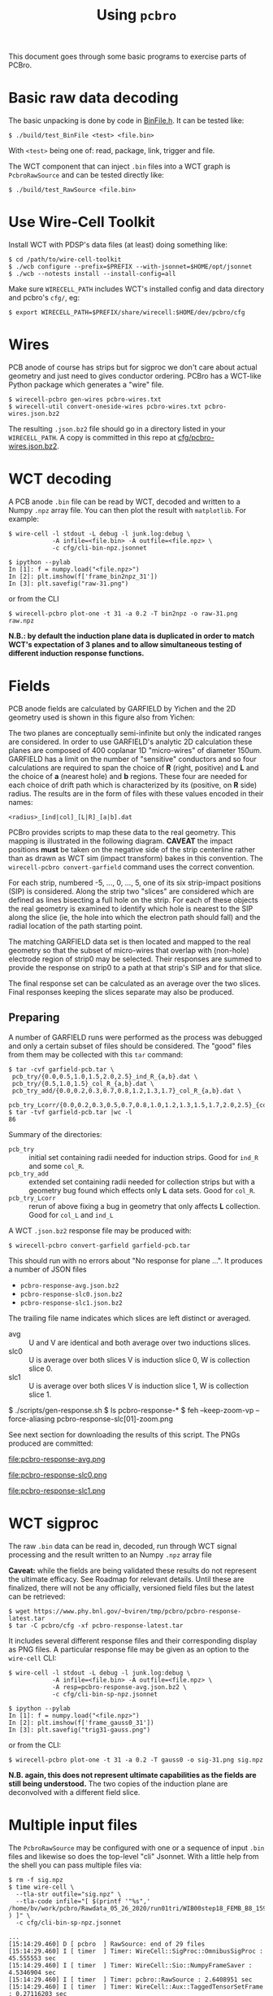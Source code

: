 #+title: Using ~pcbro~
#+options: toc:t

This document goes through some basic programs to exercise parts of PCBro.

* Basic raw data decoding

The basic unpacking is done by code in [[file:../inc/WireCellPcbro/BinFile.h][BinFile.h]].  It can be tested like:

#+begin_example
  $ ./build/test_BinFile <test> <file.bin>
#+end_example

With ~<test>~ being one of: read, package, link, trigger and file.

The WCT component that can inject ~.bin~ files into a WCT graph is
~PcbroRawSource~ and can be tested directly like:

#+begin_example
  $ ./build/test_RawSource <file.bin>
#+end_example

* Use Wire-Cell Toolkit

Install WCT with PDSP's data files (at least) doing something like:

#+begin_example
  $ cd /path/to/wire-cell-toolkit
  $ ./wcb configure --prefix=$PREFIX --with-jsonnet=$HOME/opt/jsonnet
  $ ./wcb --notests install --install-config=all
#+end_example

Make sure ~WIRECELL_PATH~ includes WCT's installed config and data
directory and pcbro's ~cfg/~, eg:

#+begin_example
  $ export WIRECELL_PATH=$PREFIX/share/wirecell:$HOME/dev/pcbro/cfg
#+end_example

* Wires 

PCB anode of course has strips but for sigproc we don't care about actual geometry and just need to gives conductor ordering.  PCBro has a WCT-like Python package which generates a "wire" file.


#+begin_example
  $ wirecell-pcbro gen-wires pcbro-wires.txt
  $ wirecell-util convert-oneside-wires pcbro-wires.txt pcbro-wires.json.bz2
#+end_example

The resulting ~.json.bz2~ file should go in a directory listed in your
~WIRECELL_PATH~.  A copy is committed in this repo at [[file:../cfg/pcbro-wires.json.bz2][cfg/pcbro-wires.json.bz2]].

* WCT decoding

A PCB anode ~.bin~ file can be read by WCT, decoded and written to a Numpy ~.npz~ array file.  You can then plot the result with ~matplotlib~.  For example:

#+begin_example
  $ wire-cell -l stdout -L debug -l junk.log:debug \
              -A infile=<file.bin> -A outfile=<file.npz> \
              -c cfg/cli-bin-npz.jsonnet 

  $ ipython --pylab
  In [1]: f = numpy.load("<file.npz>")
  In [2]: plt.imshow(f['frame_bin2npz_31'])
  In [3]: plt.savefig("raw-31.png")
#+end_example

or from the CLI

#+begin_example
  $ wirecell-pcbro plot-one -t 31 -a 0.2 -T bin2npz -o raw-31.png raw.npz
#+end_example

[[file:raw-31.png]]

*N.B.: by default the induction plane data is duplicated in order to match WCT's expectation of 3 planes and to allow simultaneous testing of different induction response functions.*

* Fields

PCB anode fields are calculated by GARFIELD by Yichen and the 2D
geometry used is shown in this figure also from Yichen:

#+ATTR_ORG: :width 800
[[file:geometry-2D.png]]

The two planes are conceptually semi-infinite but only the indicated
ranges are considered.  In order to use GARFIELD's analytic 2D
calculation these planes are composed of 400 coplanar 1D "micro-wires"
of diameter 150um.  GARFIELD has a limit on the number of "sensitive"
conductors and so four calculations are required to span the choice of
*R* (right, positive) and *L* and the choice of *a* (nearest hole) and *b*
regions.  These four are needed for each choice of drift path which is
characterized by its (positive, on *R* side) radius.  The results are in
the form of files with these values encoded in their names:

#+begin_example
<radius>_[ind|col]_[L|R]_[a|b].dat
#+end_example

PCBro provides scripts to map these data to the real geometry.  This
mapping is illustrated in the following diagram.  *CAVEAT* the impact
positions *must* be taken on the negative side of the strip centerline
rather than as drawn as WCT sim (impact transform) bakes in this
convention.  The ~wirecell-pcbro convert-garfield~ command uses the
correct convention.

#+ATTR_ORG: :width 600
[[file:collection-impacts-detail.svg]]

For each strip, numbered -5, ..., 0, ..., 5, one of its six
strip-impact positions (SIP) is considered.  Along the strip two
"slices" are considered which are defined as lines bisecting a full
hole on the strip.  For each of these objects the real geometry is
examined to identify which hole is nearest to the SIP along the slice
(ie, the hole into which the electron path should fall) and the radial
location of the path starting point.

The matching GARFIELD data set is then located and mapped to the real
geometry so that the subset of micro-wires that overlap with
(non-hole) electrode region of strip0 may be selected.  Their
responses are summed to provide the response on strip0 to a path at
that strip's SIP and for that slice.

The final response set can be calculated as an average over the two
slices.  Final responses keeping the slices separate may also be produced.

** Preparing

A number of GARFIELD runs were performed as the process was debugged
and only a certain subset of files should be considered.  The "good"
files from them may be collected with this ~tar~ command:

#+begin_example
  $ tar -cvf garfield-pcb.tar \
   pcb_try/{0.0,0.5,1.0,1.5,2.0,2.5}_ind_R_{a,b}.dat \
   pcb_try/{0.5,1.0,1.5}_col_R_{a,b}.dat \
   pcb_try_add/{0.0,0.2,0.3,0.7,0.8,1.2,1.3,1.7}_col_R_{a,b}.dat \
   pcb_try_Lcorr/{0.0,0.2,0.3,0.5,0.7,0.8,1.0,1.2,1.3,1.5,1.7,2.0,2.5}_{col,ind}_L_{a,b}.dat
  $ tar -tvf garfield-pcb.tar |wc -l
  86
#+end_example

Summary of the directories:

- ~pcb_try~ :: initial set containing radii needed for induction strips.
  Good for ~ind_R~ and some ~col_R~.
- ~pcb_try_add~ :: extended set containing radii needed for collection
  strips but with a geometry bug found which effects only *L* data sets.
  Good for ~col_R~.
- ~pcb_try_Lcorr~ :: rerun of above fixing a bug in geometry that only
  affects *L* collection.  Good for ~col_L~ and ~ind_L~

A WCT ~.json.bz2~ response file may be produced with:

#+begin_example
$ wirecell-pcbro convert-garfield garfield-pcb.tar 
#+end_example

This should run with no errors about "No response for plane ...".
It produces a number of JSON files

- ~pcbro-response-avg.json.bz2~
- ~pcbro-response-slc0.json.bz2~
- ~pcbro-response-slc1.json.bz2~

The trailing file name indicates which slices are left distinct or
averaged.

- avg :: U and V are identical and both average over two inductions slices.
- slc0 :: U is average over both slices V is induction slice 0, W is collection slice 0.
- slc1 :: U is average over both slices V is induction slice 1, W is collection slice 1.

#+begin_center
  $ ./scripts/gen-response.sh
  $ ls pcbro-response-*
  $ feh --keep-zoom-vp --force-aliasing pcbro-response-slc[01]-zoom.png
#+end_center

See next section for downloading the results of this script.
The PNGs produced are committed:

#+ATTR_HTML: :width 90%
#+ATTR_ORG: :width 600
file:pcbro-response-avg.png

#+ATTR_HTML: :width 90%
#+ATTR_ORG: :width 600
file:pcbro-response-slc0.png

#+ATTR_HTML: :width 90%
#+ATTR_ORG: :width 600
file:pcbro-response-slc1.png



* WCT sigproc

The raw ~.bin~ data can be read in, decoded, run through WCT signal processing and the result written to an Numpy ~.npz~ array file

*Caveat:* while the fields are being validated these results do not represent the ultimate efficacy.  See Roadmap for relevant details.  Until these are finalized, there will not be any officially, versioned field files but the latest can be retrieved:

#+begin_example
  $ wget https://www.phy.bnl.gov/~bviren/tmp/pcbro/pcbro-response-latest.tar
  $ tar -C pcbro/cfg -xf pcbro-response-latest.tar
#+end_example

It includes several different response files and their corresponding display as PNG files.  A particular response file may be given as an option to the ~wire-cell~ CLI:

#+begin_example
  $ wire-cell -l stdout -L debug -l junk.log:debug \
              -A infile=<file.bin> -A outfile=<file.npz> \
              -A resp=pcbro-response-avg.json.bz2 \
              -c cfg/cli-bin-sp-npz.jsonnet

  $ ipython --pylab
  In [1]: f = numpy.load("<file.npz>")
  In [2]: plt.imshow(f['frame_gauss0_31'])  
  In [3]: plt.savefig("trig31-gauss.png")
#+end_example

or from the CLI:

#+begin_example
  $ wirecell-pcbro plot-one -t 31 -a 0.2 -T gauss0 -o sig-31.png sig.npz
#+end_example


[[file:sig-31.png]]


*N.B. again, this does not represent ultimate capabilities as the fields are still being understood.*  The two copies of the induction plane are deconvolved with a different field slice.

* Multiple input files

The ~PcbroRawSource~ may be configured with one or a sequence of input ~.bin~ files and likewise so does the top-level "cli" Jsonnet.  With a little help from the shell you can pass multiple files via:

#+begin_example
  $ rm -f sig.npz
  $ time wire-cell \
    --tla-str outfile="sig.npz" \
    --tla-code infile="[ $(printf '"%s",' /home/bv/work/pcbro/Rawdata_05_26_2020/run01tri/WIB00step18_FEMB_B8_1590484*.bin ) ]" \
    -c cfg/cli-bin-sp-npz.jsonnet

  ...
  [15:14:29.460] D [ pcbro  ] RawSource: end of 29 files
  [15:14:29.460] I [ timer  ] Timer: WireCell::SigProc::OmnibusSigProc : 45.555553 sec
  [15:14:29.460] I [ timer  ] Timer: WireCell::Sio::NumpyFrameSaver : 4.5346904 sec
  [15:14:29.460] I [ timer  ] Timer: pcbro::RawSource : 2.6408951 sec
  [15:14:29.460] I [ timer  ] Timer: WireCell::Aux::TaggedTensorSetFrame : 0.27116203 sec
  [15:14:29.460] I [ timer  ] Timer: WireCell::Gen::DumpFrames : 0.061627306 sec
  [15:14:29.460] I [ timer  ] Timer: Total node execution : 53.06392828375101 sec

  real	0m55.183s
  user	0m52.199s
  sys	0m1.873s

  $ ls /home/bv/work/pcbro/Rawdata_05_26_2020/run01tri/WIB00step18_FEMB_B8_1590484*.bin|wc -l
  29

#+end_example

* Quick and dirty hand scanner

Process many ~.bin~ into a ~.npz~ file and then make a reduced ~.npz~ file by applying a threshold on activity.  The activity is calculated by subtracting a per-channel median and then summing all values above a minimum (def=5) and if the sum is larger than the threshold (default=5000) then save the array to the output ~.npz~.  You can then make a multi-page PDF.

#+begin_example
  $ rm -f raw-muons.npz; wirecell-pcbro activity raw.npz raw-muons.npz
  $ rm -f raw-muons.pdf; wirecell-pcbro plot-many -a 0.2 -o raw-muons.pdf raw-muons.npz
#+end_example


* Magnify support

A standard WCT validation and debugging tool it Magnify.  One can produce a Magnify file from a select trigger which will hold the original raw and signal processed output.

#+begin_example
  $ wire-cell -A resp=pcbro-response-avg.json.bz2 \
              -A start=32 -A triggers=1 \
              -A infile=<file.bin> -A outfile=<file.root> \
              -c cfg/cli-bin-sp-mag.jsonnet
#+end_example


* WCT Simulation

In development.  Something like:

#+begin_example
  $ wire-cell -A outfile=out.npz -c cfg/cli-sim-npz.jsonnet
  $ wire-cell -A resp=pcbro-response-slc0.json.bz2 -A outfile=out-slc0.npz -c cfg/cli-sim-npz.jsonnet
  $ wire-cell -A resp=pcbro-response-slc1.json.bz2 -A outfile=out-slc1.npz -c cfg/cli-sim-npz.jsonnet
  $ wirecell-pcbro plot-one --baseline-subtract=median -t 0  -a 0.2 -T orig0 -o sim.png out.npz
  $ wirecell-pcbro plot-one --baseline-subtract=median -t 0  -a 0.2 -T orig0 -o sim-slc0.png out-slc0.npz
  $ wirecell-pcbro plot-one --baseline-subtract=median -t 0  -a 0.2 -T orig0 -o sim-slc1.png out-slc1.npz
#+end_example
Add ~-l stdout -L debug~ to make ~wire-cell~ a bit more talkative.

[[file:sim.png]]

[[file:sim-slc0.png]]

[[file:sim-slc1.png]]

